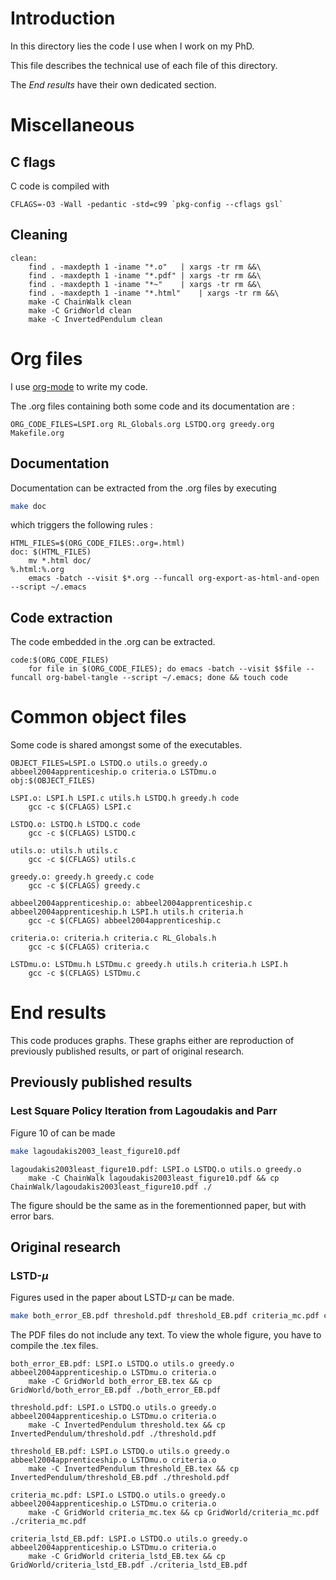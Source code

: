 * Introduction
  In this directory lies the code I use when I work on my PhD.
  
  This file describes the technical use of each file of this directory.

  The [[End results]] have their own dedicated section.
* Miscellaneous
** C flags
  C code is compiled with
  
    #+begin_src make :tangle Makefile
CFLAGS=-O3 -Wall -pedantic -std=c99 `pkg-config --cflags gsl`
    #+end_src
** Cleaning
    #+begin_src make :tangle Makefile
clean:
	find . -maxdepth 1 -iname "*.o"   | xargs -tr rm &&\
	find . -maxdepth 1 -iname "*.pdf" | xargs -tr rm &&\
	find . -maxdepth 1 -iname "*~"    | xargs -tr rm &&\
	find . -maxdepth 1 -iname "*.html"    | xargs -tr rm &&\
	make -C ChainWalk clean		
	make -C GridWorld clean
	make -C InvertedPendulum clean
    #+end_src
* Org files
  I use [[http://orgmode.org/][org-mode]] to write my code.

  The .org files containing both some code and its documentation are :
  #+begin_src make :tangle Makefile
ORG_CODE_FILES=LSPI.org RL_Globals.org LSTDQ.org greedy.org Makefile.org
  #+end_src

** Documentation

   Documentation can be extracted from the .org files by executing
   #+begin_src sh
 make doc
   #+end_src

   which triggers the following rules :
    #+begin_src make :tangle Makefile
HTML_FILES=$(ORG_CODE_FILES:.org=.html)
doc: $(HTML_FILES)
	mv *.html doc/
%.html:%.org
	emacs -batch --visit $*.org --funcall org-export-as-html-and-open --script ~/.emacs
    #+end_src
   
** Code extraction

   The code embedded in the .org can be extracted.
    #+begin_src make :tangle Makefile
code:$(ORG_CODE_FILES)
	for file in $(ORG_CODE_FILES); do emacs -batch --visit $$file --funcall org-babel-tangle --script ~/.emacs; done && touch code
    #+end_src
* Common object files
  Some code is shared amongst some of the executables.
    #+begin_src make :tangle Makefile
OBJECT_FILES=LSPI.o LSTDQ.o utils.o greedy.o abbeel2004apprenticeship.o criteria.o LSTDmu.o
obj:$(OBJECT_FILES)

LSPI.o: LSPI.h LSPI.c utils.h LSTDQ.h greedy.h code 
	gcc -c $(CFLAGS) LSPI.c

LSTDQ.o: LSTDQ.h LSTDQ.c code
	gcc -c $(CFLAGS) LSTDQ.c

utils.o: utils.h utils.c
	gcc -c $(CFLAGS) utils.c

greedy.o: greedy.h greedy.c code
	gcc -c $(CFLAGS) greedy.c

abbeel2004apprenticeship.o: abbeel2004apprenticeship.c abbeel2004apprenticeship.h LSPI.h utils.h criteria.h
	gcc -c $(CFLAGS) abbeel2004apprenticeship.c

criteria.o: criteria.h criteria.c RL_Globals.h
	gcc -c $(CFLAGS) criteria.c

LSTDmu.o: LSTDmu.h LSTDmu.c greedy.h utils.h criteria.h LSPI.h
	gcc -c $(CFLAGS) LSTDmu.c
    #+end_src
  
* End results
  This code produces graphs. These graphs either are reproduction of previously published results, or part of original research.

** Previously published results
*** Lest Square Policy Iteration from Lagoudakis and Parr   
   Figure 10 of \cite{lagoudakis2003least} can be made 

#+begin_src sh
 make lagoudakis2003_least_figure10.pdf
#+end_src
   
    #+begin_src make :tangle Makefile
lagoudakis2003least_figure10.pdf: LSPI.o LSTDQ.o utils.o greedy.o
	make -C ChainWalk lagoudakis2003least_figure10.pdf && cp ChainWalk/lagoudakis2003least_figure10.pdf ./
    #+end_src
   
   The figure should be the same as in the forementionned paper, but with error bars.

** Original research
*** LSTD-$\mu$
    Figures used in the paper about LSTD-$\mu$ can be made.

#+begin_src sh
 make both_error_EB.pdf threshold.pdf threshold_EB.pdf criteria_mc.pdf criteria_lstd_EB.pdf
#+end_src
    
    The PDF files do not include any text. To view the whole figure, you have to compile the .tex files.
   
    #+begin_src make :tangle Makefile
both_error_EB.pdf: LSPI.o LSTDQ.o utils.o greedy.o abbeel2004apprenticeship.o LSTDmu.o criteria.o
	make -C GridWorld both_error_EB.tex && cp GridWorld/both_error_EB.pdf ./both_error_EB.pdf

threshold.pdf: LSPI.o LSTDQ.o utils.o greedy.o abbeel2004apprenticeship.o LSTDmu.o criteria.o
	make -C InvertedPendulum threshold.tex && cp InvertedPendulum/threshold.pdf ./threshold.pdf

threshold_EB.pdf: LSPI.o LSTDQ.o utils.o greedy.o abbeel2004apprenticeship.o LSTDmu.o criteria.o
	make -C InvertedPendulum threshold_EB.tex && cp InvertedPendulum/threshold_EB.pdf ./threshold.pdf

criteria_mc.pdf: LSPI.o LSTDQ.o utils.o greedy.o abbeel2004apprenticeship.o LSTDmu.o criteria.o
	make -C GridWorld criteria_mc.tex && cp GridWorld/criteria_mc.pdf ./criteria_mc.pdf

criteria_lstd_EB.pdf: LSPI.o LSTDQ.o utils.o greedy.o abbeel2004apprenticeship.o LSTDmu.o criteria.o
	make -C GridWorld criteria_lstd_EB.tex && cp GridWorld/criteria_lstd_EB.pdf ./criteria_lstd_EB.pdf

    #+end_src
